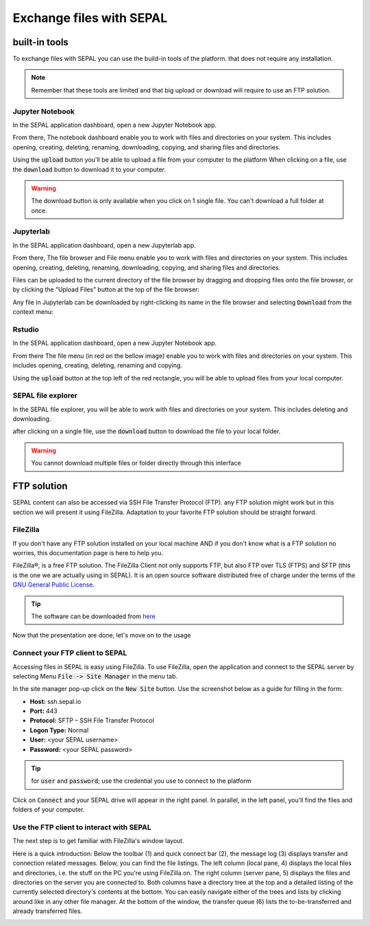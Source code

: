 Exchange files with SEPAL
=========================

built-in tools 
--------------

To exchange files with SEPAL you can use the build-in tools of the platform. that does not require any installation. 

.. note:: 

    Remember that these tools are limited and that big upload or download will require to use an FTP solution. 

Jupyter Notebook 
^^^^^^^^^^^^^^^^

In the SEPAL application dashboard, open a new Jupyter Notebook app.

From there, The notebook dashboard enable you to work with files and directories on your system. This includes opening, creating, deleting, renaming, downloading, copying, and sharing files and directories.

Using the :code:`upload` button you'll be able to upload a file from your computer to the platform
When clicking on a file, use the :code:`download` button to download it to your computer.

.. warning::

    The download button is only available when you click on 1 single file. You can't download a full folder at once.

.. image:: ../_images/setup/filezilla/jupyter-notebook-dashboard.png


Jupyterlab
^^^^^^^^^^

In the SEPAL application dashboard, open a new Jupyterlab app. 

From there, The file browser and File menu enable you to work with files and directories on your system. This includes opening, creating, deleting, renaming, downloading, copying, and sharing files and directories.

Files can be uploaded to the current directory of the file browser by dragging and dropping files onto the file browser, or by clicking the “Upload Files” button at the top of the file browser:

.. youtube:: 1bd2QHqQSH4
    :align: center

Any file in Jupyterlab can be downloaded by right-clicking its name in the file browser and selecting :code:`Download` from the context menu:

.. youtube:: Wl7Ozl6rMcc
    :align: center

.. seealso:: 

    More information about the Jupyterlab interface in the Jupyterlab `documentation <https://Jupyterlab.readthedocs.io/en/stable/getting_started/overview.html>`_.

Rstudio
^^^^^^^

In the SEPAL application dashboard, open a new Jupyter Notebook app.

From there The file menu (in red on the bellow image) enable you to work with files and directories on your system. This includes opening, creating, deleting, renaming and copying.

.. image:: ../_images/setup/filezilla/rstudio_dashboard.png

Using the :code:`upload` button at the top left of the red rectangle, you will be able to upload files from your local computer.

SEPAL file explorer
^^^^^^^^^^^^^^^^^^^

In the SEPAL file explorer, you will be able to work with files and directories on your system. This includes deleting and downloading.

after clicking on a single file, use the :code:`download` button to download the file to your local folder.

.. image:: ../_images/setup/filezilla/sepal_file_manager.png

.. warning::

    You cannot download multiple files or folder directly through this interface

FTP solution 
------------

SEPAL content can also be accessed via SSH File Transfer Protocol (FTP). any FTP solution might work but in this section we will present it using FileZilla. Adaptation to your favorite FTP solution should be straight forward. 

FileZilla
^^^^^^^^^

If you don't have any FTP solution installed on your local machine AND if you don't know what is a FTP solution no worries, this documentation page is here to help you. 

.. seealso::

    An FTP client is software that allows you to connect to an FTP server in order to exchange files Once connected, you can publish your files so that they are accessible from your website.

FileZilla®, is a free FTP solution. The FileZilla Client not only supports FTP, but also FTP over TLS (FTPS) and SFTP (this is the one we are actually using in SEPAL). It is an open source software distributed free of charge under the terms of the `GNU General Public License <https://www.gnu.org/licenses/gpl-3.0.en.html>`_.

.. tip:: 

    The software can be downloaded from `here <https://FileZilla-project.org/download.php?type=client>`_

Now that the presentation are done, let's move on to the usage

Connect your FTP client to SEPAL
^^^^^^^^^^^^^^^^^^^^^^^^^^^^^^^^

Accessing files in SEPAL is easy using FileZilla. To use FileZilla, open the application and connect to the SEPAL server by selecting Menu :code:`File -> Site Manager` in the menu tab. 

In the site manager pop-up click on the :code:`New Site` button. Use the screenshot below as a guide for filling in the form:

-   **Host:** ssh.sepal.io 
-   **Port:** 443
-   **Protocol:** SFTP – SSH File Transfer Protocol
-   **Logon Type:** Normal 
-   **User:** <your SEPAL username>
-   **Password:** <your SEPAL password> 

.. tip::

    for :code:`user` and :code:`password`; use the credential you use to connect to the platform

.. image:: ../_images/setup/filezilla/register_new_site.png

Click on :code:`Connect` and your SEPAL drive will appear in the right panel. In parallel, in the left panel, you'll find the files and folders of your computer.

Use the FTP client to interact with SEPAL 
^^^^^^^^^^^^^^^^^^^^^^^^^^^^^^^^^^^^^^^^^

The next step is to get familiar with FileZilla's window layout.

Here is a quick introduction: 
Below the toolbar (1) and quick connect bar (2), the message log (3) displays transfer and connection related messages. Below, you can find the file listings. The left column (local pane, 4) displays the local files and directories, i.e. the stuff on the PC you're using FileZilla on. The right column (server pane, 5) displays the files and directories on the server you are connected to. Both columns have a directory tree at the top and a detailed listing of the currently selected directory's contents at the bottom. You can easily navigate either of the trees and lists by clicking around like in any other file manager. At the bottom of the window, the transfer queue (6) lists the to-be-transferred and already transferred files.

.. image:: ../_images/setup/filezilla/filezilla_panel.png

.. seealso::

    To get more information about the usage of FileZilla, you'll find all the information you need in their `wiki page <https://wiki.FileZilla-project.org/FileZilla_Client_Tutorial_(en)>`_. 








